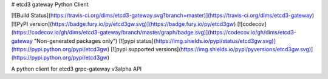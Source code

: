 # etcd3 gateway Python Client

[![Build Status](https://travis-ci.org/dims/etcd3-gateway.svg?branch=master)](https://travis-ci.org/dims/etcd3-gateway)
[![PyPI version](https://badge.fury.io/py/etcd3gw.svg)](https://badge.fury.io/py/etcd3gw)
[![codecov](https://codecov.io/gh/dims/etcd3-gateway/branch/master/graph/badge.svg)](https://codecov.io/gh/dims/etcd3-gateway "Non-generated packages only")
[![pypi status](https://img.shields.io/pypi/status/etcd3gw.svg)](https://pypi.python.org/pypi/etcd3gw)
[![pypi supported versions](https://img.shields.io/pypi/pyversions/etcd3gw.svg)](https://pypi.python.org/pypi/etcd3gw)

A python client for etcd3 grpc-gateway v3alpha API



